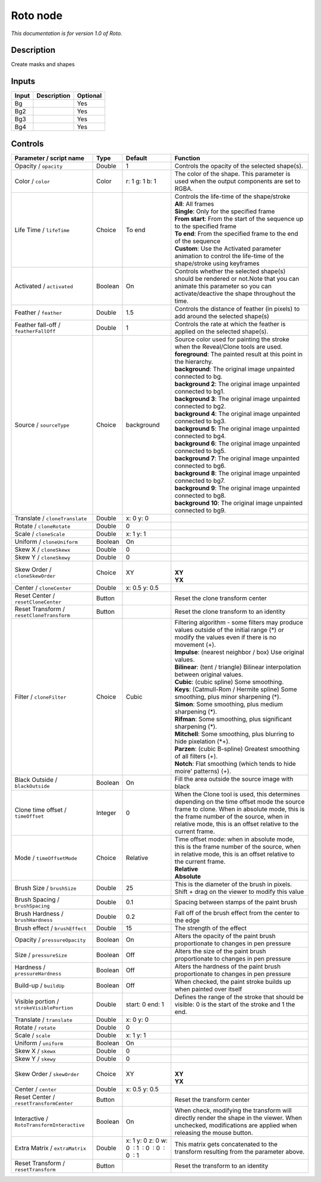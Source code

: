 .. _fr.inria.built-in.Roto:

Roto node
=========

*This documentation is for version 1.0 of Roto.*

Description
-----------

Create masks and shapes

Inputs
------

+---------+---------------+------------+
| Input   | Description   | Optional   |
+=========+===============+============+
| Bg      |               | Yes        |
+---------+---------------+------------+
| Bg2     |               | Yes        |
+---------+---------------+------------+
| Bg3     |               | Yes        |
+---------+---------------+------------+
| Bg4     |               | Yes        |
+---------+---------------+------------+

Controls
--------

.. tabularcolumns:: |>{\raggedright}p{0.2\columnwidth}|>{\raggedright}p{0.06\columnwidth}|>{\raggedright}p{0.07\columnwidth}|p{0.63\columnwidth}|

.. cssclass:: longtable

+----------------------------------------------+-----------+------------------------------------------------+----------------------------------------------------------------------------------------------------------------------------------------------------------------------------------------------------------------------------------------------------+
| Parameter / script name                      | Type      | Default                                        | Function                                                                                                                                                                                                                                           |
+==============================================+===========+================================================+====================================================================================================================================================================================================================================================+
| Opacity / ``opacity``                        | Double    | 1                                              | Controls the opacity of the selected shape(s).                                                                                                                                                                                                     |
+----------------------------------------------+-----------+------------------------------------------------+----------------------------------------------------------------------------------------------------------------------------------------------------------------------------------------------------------------------------------------------------+
| Color / ``color``                            | Color     | r: 1 g: 1 b: 1                                 | The color of the shape. This parameter is used when the output components are set to RGBA.                                                                                                                                                         |
+----------------------------------------------+-----------+------------------------------------------------+----------------------------------------------------------------------------------------------------------------------------------------------------------------------------------------------------------------------------------------------------+
| Life Time / ``lifeTime``                     | Choice    | To end                                         | | Controls the life-time of the shape/stroke                                                                                                                                                                                                       |
|                                              |           |                                                | | **All**: All frames                                                                                                                                                                                                                              |
|                                              |           |                                                | | **Single**: Only for the specified frame                                                                                                                                                                                                         |
|                                              |           |                                                | | **From start**: From the start of the sequence up to the specified frame                                                                                                                                                                         |
|                                              |           |                                                | | **To end**: From the specified frame to the end of the sequence                                                                                                                                                                                  |
|                                              |           |                                                | | **Custom**: Use the Activated parameter animation to control the life-time of the shape/stroke using keyframes                                                                                                                                   |
+----------------------------------------------+-----------+------------------------------------------------+----------------------------------------------------------------------------------------------------------------------------------------------------------------------------------------------------------------------------------------------------+
| Activated / ``activated``                    | Boolean   | On                                             | Controls whether the selected shape(s) should be rendered or not.Note that you can animate this parameter so you can activate/deactive the shape throughout the time.                                                                              |
+----------------------------------------------+-----------+------------------------------------------------+----------------------------------------------------------------------------------------------------------------------------------------------------------------------------------------------------------------------------------------------------+
| Feather / ``feather``                        | Double    | 1.5                                            | Controls the distance of feather (in pixels) to add around the selected shape(s)                                                                                                                                                                   |
+----------------------------------------------+-----------+------------------------------------------------+----------------------------------------------------------------------------------------------------------------------------------------------------------------------------------------------------------------------------------------------------+
| Feather fall-off / ``featherFallOff``        | Double    | 1                                              | Controls the rate at which the feather is applied on the selected shape(s).                                                                                                                                                                        |
+----------------------------------------------+-----------+------------------------------------------------+----------------------------------------------------------------------------------------------------------------------------------------------------------------------------------------------------------------------------------------------------+
| Source / ``sourceType``                      | Choice    | background                                     | | Source color used for painting the stroke when the Reveal/Clone tools are used.                                                                                                                                                                  |
|                                              |           |                                                | | **foreground**: The painted result at this point in the hierarchy.                                                                                                                                                                               |
|                                              |           |                                                | | **background**: The original image unpainted connected to bg.                                                                                                                                                                                    |
|                                              |           |                                                | | **background 2**: The original image unpainted connected to bg1.                                                                                                                                                                                 |
|                                              |           |                                                | | **background 3**: The original image unpainted connected to bg2.                                                                                                                                                                                 |
|                                              |           |                                                | | **background 4**: The original image unpainted connected to bg3.                                                                                                                                                                                 |
|                                              |           |                                                | | **background 5**: The original image unpainted connected to bg4.                                                                                                                                                                                 |
|                                              |           |                                                | | **background 6**: The original image unpainted connected to bg5.                                                                                                                                                                                 |
|                                              |           |                                                | | **background 7**: The original image unpainted connected to bg6.                                                                                                                                                                                 |
|                                              |           |                                                | | **background 8**: The original image unpainted connected to bg7.                                                                                                                                                                                 |
|                                              |           |                                                | | **background 9**: The original image unpainted connected to bg8.                                                                                                                                                                                 |
|                                              |           |                                                | | **background 10**: The original image unpainted connected to bg9.                                                                                                                                                                                |
+----------------------------------------------+-----------+------------------------------------------------+----------------------------------------------------------------------------------------------------------------------------------------------------------------------------------------------------------------------------------------------------+
| Translate / ``cloneTranslate``               | Double    | x: 0 y: 0                                      |                                                                                                                                                                                                                                                    |
+----------------------------------------------+-----------+------------------------------------------------+----------------------------------------------------------------------------------------------------------------------------------------------------------------------------------------------------------------------------------------------------+
| Rotate / ``cloneRotate``                     | Double    | 0                                              |                                                                                                                                                                                                                                                    |
+----------------------------------------------+-----------+------------------------------------------------+----------------------------------------------------------------------------------------------------------------------------------------------------------------------------------------------------------------------------------------------------+
| Scale / ``cloneScale``                       | Double    | x: 1 y: 1                                      |                                                                                                                                                                                                                                                    |
+----------------------------------------------+-----------+------------------------------------------------+----------------------------------------------------------------------------------------------------------------------------------------------------------------------------------------------------------------------------------------------------+
| Uniform / ``cloneUniform``                   | Boolean   | On                                             |                                                                                                                                                                                                                                                    |
+----------------------------------------------+-----------+------------------------------------------------+----------------------------------------------------------------------------------------------------------------------------------------------------------------------------------------------------------------------------------------------------+
| Skew X / ``cloneSkewx``                      | Double    | 0                                              |                                                                                                                                                                                                                                                    |
+----------------------------------------------+-----------+------------------------------------------------+----------------------------------------------------------------------------------------------------------------------------------------------------------------------------------------------------------------------------------------------------+
| Skew Y / ``cloneSkewy``                      | Double    | 0                                              |                                                                                                                                                                                                                                                    |
+----------------------------------------------+-----------+------------------------------------------------+----------------------------------------------------------------------------------------------------------------------------------------------------------------------------------------------------------------------------------------------------+
| Skew Order / ``cloneSkewOrder``              | Choice    | XY                                             | |                                                                                                                                                                                                                                                  |
|                                              |           |                                                | | **XY**                                                                                                                                                                                                                                           |
|                                              |           |                                                | | **YX**                                                                                                                                                                                                                                           |
+----------------------------------------------+-----------+------------------------------------------------+----------------------------------------------------------------------------------------------------------------------------------------------------------------------------------------------------------------------------------------------------+
| Center / ``cloneCenter``                     | Double    | x: 0.5 y: 0.5                                  |                                                                                                                                                                                                                                                    |
+----------------------------------------------+-----------+------------------------------------------------+----------------------------------------------------------------------------------------------------------------------------------------------------------------------------------------------------------------------------------------------------+
| Reset Center / ``resetCloneCenter``          | Button    |                                                | Reset the clone transform center                                                                                                                                                                                                                   |
+----------------------------------------------+-----------+------------------------------------------------+----------------------------------------------------------------------------------------------------------------------------------------------------------------------------------------------------------------------------------------------------+
| Reset Transform / ``resetCloneTransform``    | Button    |                                                | Reset the clone transform to an identity                                                                                                                                                                                                           |
+----------------------------------------------+-----------+------------------------------------------------+----------------------------------------------------------------------------------------------------------------------------------------------------------------------------------------------------------------------------------------------------+
| Filter / ``cloneFilter``                     | Choice    | Cubic                                          | | Filtering algorithm - some filters may produce values outside of the initial range (\*) or modify the values even if there is no movement (+).                                                                                                   |
|                                              |           |                                                | | **Impulse**: (nearest neighbor / box) Use original values.                                                                                                                                                                                       |
|                                              |           |                                                | | **Bilinear**: (tent / triangle) Bilinear interpolation between original values.                                                                                                                                                                  |
|                                              |           |                                                | | **Cubic**: (cubic spline) Some smoothing.                                                                                                                                                                                                        |
|                                              |           |                                                | | **Keys**: (Catmull-Rom / Hermite spline) Some smoothing, plus minor sharpening (\*).                                                                                                                                                             |
|                                              |           |                                                | | **Simon**: Some smoothing, plus medium sharpening (\*).                                                                                                                                                                                          |
|                                              |           |                                                | | **Rifman**: Some smoothing, plus significant sharpening (\*).                                                                                                                                                                                    |
|                                              |           |                                                | | **Mitchell**: Some smoothing, plus blurring to hide pixelation (\*+).                                                                                                                                                                            |
|                                              |           |                                                | | **Parzen**: (cubic B-spline) Greatest smoothing of all filters (+).                                                                                                                                                                              |
|                                              |           |                                                | | **Notch**: Flat smoothing (which tends to hide moire' patterns) (+).                                                                                                                                                                             |
+----------------------------------------------+-----------+------------------------------------------------+----------------------------------------------------------------------------------------------------------------------------------------------------------------------------------------------------------------------------------------------------+
| Black Outside / ``blackOutside``             | Boolean   | On                                             | Fill the area outside the source image with black                                                                                                                                                                                                  |
+----------------------------------------------+-----------+------------------------------------------------+----------------------------------------------------------------------------------------------------------------------------------------------------------------------------------------------------------------------------------------------------+
| Clone time offset / ``timeOffset``           | Integer   | 0                                              | When the Clone tool is used, this determines depending on the time offset mode the source frame to clone. When in absolute mode, this is the frame number of the source, when in relative mode, this is an offset relative to the current frame.   |
+----------------------------------------------+-----------+------------------------------------------------+----------------------------------------------------------------------------------------------------------------------------------------------------------------------------------------------------------------------------------------------------+
| Mode / ``timeOffsetMode``                    | Choice    | Relative                                       | | Time offset mode: when in absolute mode, this is the frame number of the source, when in relative mode, this is an offset relative to the current frame.                                                                                         |
|                                              |           |                                                | | **Relative**                                                                                                                                                                                                                                     |
|                                              |           |                                                | | **Absolute**                                                                                                                                                                                                                                     |
+----------------------------------------------+-----------+------------------------------------------------+----------------------------------------------------------------------------------------------------------------------------------------------------------------------------------------------------------------------------------------------------+
| Brush Size / ``brushSize``                   | Double    | 25                                             | This is the diameter of the brush in pixels. Shift + drag on the viewer to modify this value                                                                                                                                                       |
+----------------------------------------------+-----------+------------------------------------------------+----------------------------------------------------------------------------------------------------------------------------------------------------------------------------------------------------------------------------------------------------+
| Brush Spacing / ``brushSpacing``             | Double    | 0.1                                            | Spacing between stamps of the paint brush                                                                                                                                                                                                          |
+----------------------------------------------+-----------+------------------------------------------------+----------------------------------------------------------------------------------------------------------------------------------------------------------------------------------------------------------------------------------------------------+
| Brush Hardness / ``brushHardness``           | Double    | 0.2                                            | Fall off of the brush effect from the center to the edge                                                                                                                                                                                           |
+----------------------------------------------+-----------+------------------------------------------------+----------------------------------------------------------------------------------------------------------------------------------------------------------------------------------------------------------------------------------------------------+
| Brush effect / ``brushEffect``               | Double    | 15                                             | The strength of the effect                                                                                                                                                                                                                         |
+----------------------------------------------+-----------+------------------------------------------------+----------------------------------------------------------------------------------------------------------------------------------------------------------------------------------------------------------------------------------------------------+
| Opacity / ``pressureOpacity``                | Boolean   | On                                             | Alters the opacity of the paint brush proportionate to changes in pen pressure                                                                                                                                                                     |
+----------------------------------------------+-----------+------------------------------------------------+----------------------------------------------------------------------------------------------------------------------------------------------------------------------------------------------------------------------------------------------------+
| Size / ``pressureSize``                      | Boolean   | Off                                            | Alters the size of the paint brush proportionate to changes in pen pressure                                                                                                                                                                        |
+----------------------------------------------+-----------+------------------------------------------------+----------------------------------------------------------------------------------------------------------------------------------------------------------------------------------------------------------------------------------------------------+
| Hardness / ``pressureHardness``              | Boolean   | Off                                            | Alters the hardness of the paint brush proportionate to changes in pen pressure                                                                                                                                                                    |
+----------------------------------------------+-----------+------------------------------------------------+----------------------------------------------------------------------------------------------------------------------------------------------------------------------------------------------------------------------------------------------------+
| Build-up / ``buildUp``                       | Boolean   | Off                                            | When checked, the paint stroke builds up when painted over itself                                                                                                                                                                                  |
+----------------------------------------------+-----------+------------------------------------------------+----------------------------------------------------------------------------------------------------------------------------------------------------------------------------------------------------------------------------------------------------+
| Visible portion / ``strokeVisiblePortion``   | Double    | start: 0 end: 1                                | Defines the range of the stroke that should be visible: 0 is the start of the stroke and 1 the end.                                                                                                                                                |
+----------------------------------------------+-----------+------------------------------------------------+----------------------------------------------------------------------------------------------------------------------------------------------------------------------------------------------------------------------------------------------------+
| Translate / ``translate``                    | Double    | x: 0 y: 0                                      |                                                                                                                                                                                                                                                    |
+----------------------------------------------+-----------+------------------------------------------------+----------------------------------------------------------------------------------------------------------------------------------------------------------------------------------------------------------------------------------------------------+
| Rotate / ``rotate``                          | Double    | 0                                              |                                                                                                                                                                                                                                                    |
+----------------------------------------------+-----------+------------------------------------------------+----------------------------------------------------------------------------------------------------------------------------------------------------------------------------------------------------------------------------------------------------+
| Scale / ``scale``                            | Double    | x: 1 y: 1                                      |                                                                                                                                                                                                                                                    |
+----------------------------------------------+-----------+------------------------------------------------+----------------------------------------------------------------------------------------------------------------------------------------------------------------------------------------------------------------------------------------------------+
| Uniform / ``uniform``                        | Boolean   | On                                             |                                                                                                                                                                                                                                                    |
+----------------------------------------------+-----------+------------------------------------------------+----------------------------------------------------------------------------------------------------------------------------------------------------------------------------------------------------------------------------------------------------+
| Skew X / ``skewx``                           | Double    | 0                                              |                                                                                                                                                                                                                                                    |
+----------------------------------------------+-----------+------------------------------------------------+----------------------------------------------------------------------------------------------------------------------------------------------------------------------------------------------------------------------------------------------------+
| Skew Y / ``skewy``                           | Double    | 0                                              |                                                                                                                                                                                                                                                    |
+----------------------------------------------+-----------+------------------------------------------------+----------------------------------------------------------------------------------------------------------------------------------------------------------------------------------------------------------------------------------------------------+
| Skew Order / ``skewOrder``                   | Choice    | XY                                             | |                                                                                                                                                                                                                                                  |
|                                              |           |                                                | | **XY**                                                                                                                                                                                                                                           |
|                                              |           |                                                | | **YX**                                                                                                                                                                                                                                           |
+----------------------------------------------+-----------+------------------------------------------------+----------------------------------------------------------------------------------------------------------------------------------------------------------------------------------------------------------------------------------------------------+
| Center / ``center``                          | Double    | x: 0.5 y: 0.5                                  |                                                                                                                                                                                                                                                    |
+----------------------------------------------+-----------+------------------------------------------------+----------------------------------------------------------------------------------------------------------------------------------------------------------------------------------------------------------------------------------------------------+
| Reset Center / ``resetTransformCenter``      | Button    |                                                | Reset the transform center                                                                                                                                                                                                                         |
+----------------------------------------------+-----------+------------------------------------------------+----------------------------------------------------------------------------------------------------------------------------------------------------------------------------------------------------------------------------------------------------+
| Interactive / ``RotoTransformInteractive``   | Boolean   | On                                             | When check, modifying the transform will directly render the shape in the viewer. When unchecked, modifications are applied when releasing the mouse button.                                                                                       |
+----------------------------------------------+-----------+------------------------------------------------+----------------------------------------------------------------------------------------------------------------------------------------------------------------------------------------------------------------------------------------------------+
| Extra Matrix / ``extraMatrix``               | Double    | x: 1 y: 0 z: 0 w: 0  : 1  : 0  : 0  : 0  : 1   | This matrix gets concatenated to the transform resulting from the parameter above.                                                                                                                                                                 |
+----------------------------------------------+-----------+------------------------------------------------+----------------------------------------------------------------------------------------------------------------------------------------------------------------------------------------------------------------------------------------------------+
| Reset Transform / ``resetTransform``         | Button    |                                                | Reset the transform to an identity                                                                                                                                                                                                                 |
+----------------------------------------------+-----------+------------------------------------------------+----------------------------------------------------------------------------------------------------------------------------------------------------------------------------------------------------------------------------------------------------+
